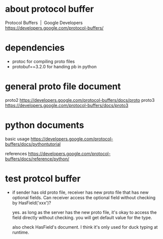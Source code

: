 * COMMENT -*- mode: org -*-
#+Date: 2017-04-08
Time-stamp: <2017-04-08>

* about protocol buffer
Protocol Buffers  |  Google Developers
https://developers.google.com/protocol-buffers/

* dependencies
- protoc             for compiling proto files
- protobuf==3.2.0    for handing pb in python

* general proto file document
proto2
https://developers.google.com/protocol-buffers/docs/proto
proto3
https://developers.google.com/protocol-buffers/docs/proto3

* python documents
basic usage
https://developers.google.com/protocol-buffers/docs/pythontutorial

references
https://developers.google.com/protocol-buffers/docs/reference/python/

* test protcol buffer
- if sender has old proto file, receiver has new proto file that has new
  optional fields. Can receiver access the optional field without checking by
  HasField('xxx')?

  yes. as long as the server has the new proto file, it's okay to access the
  field directly without checking. you will get default value for the type.

  also check HasField's document.
  I think it's only used for duck typing at runtime.
